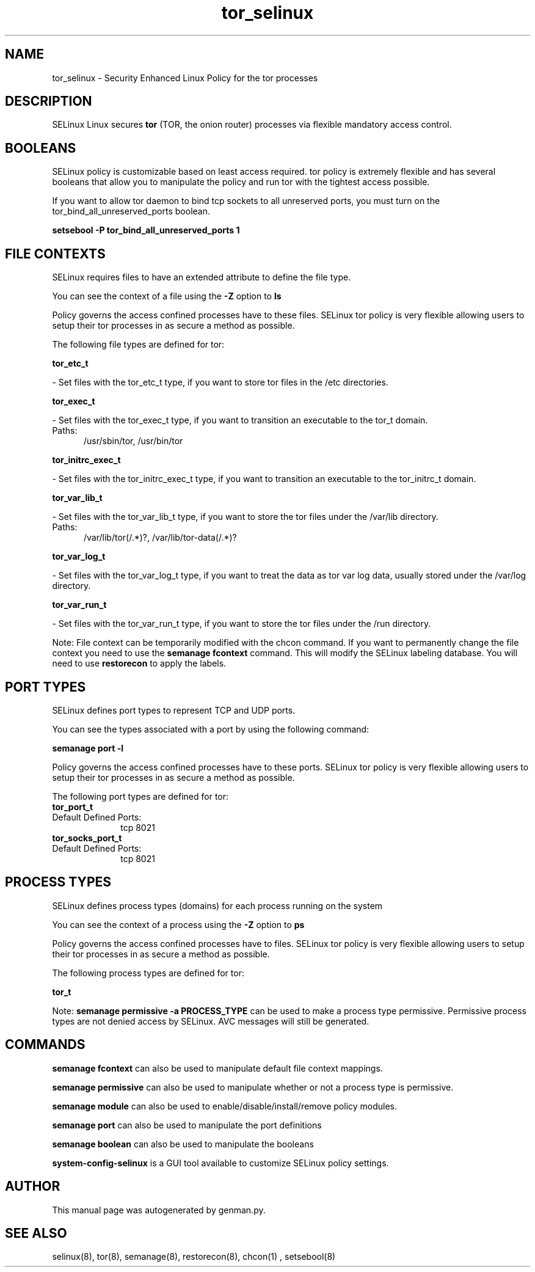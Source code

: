 .TH  "tor_selinux"  "8"  "tor" "dwalsh@redhat.com" "tor SELinux Policy documentation"
.SH "NAME"
tor_selinux \- Security Enhanced Linux Policy for the tor processes
.SH "DESCRIPTION"


SELinux Linux secures
.B tor
(TOR, the onion router)
processes via flexible mandatory access
control.  



.SH BOOLEANS
SELinux policy is customizable based on least access required.  tor policy is extremely flexible and has several booleans that allow you to manipulate the policy and run tor with the tightest access possible.


.PP
If you want to allow tor daemon to bind tcp sockets to all unreserved ports, you must turn on the tor_bind_all_unreserved_ports boolean.

.EX
.B setsebool -P tor_bind_all_unreserved_ports 1
.EE

.SH FILE CONTEXTS
SELinux requires files to have an extended attribute to define the file type. 
.PP
You can see the context of a file using the \fB\-Z\fP option to \fBls\bP
.PP
Policy governs the access confined processes have to these files. 
SELinux tor policy is very flexible allowing users to setup their tor processes in as secure a method as possible.
.PP 
The following file types are defined for tor:


.EX
.PP
.B tor_etc_t 
.EE

- Set files with the tor_etc_t type, if you want to store tor files in the /etc directories.


.EX
.PP
.B tor_exec_t 
.EE

- Set files with the tor_exec_t type, if you want to transition an executable to the tor_t domain.

.br
.TP 5
Paths: 
/usr/sbin/tor, /usr/bin/tor

.EX
.PP
.B tor_initrc_exec_t 
.EE

- Set files with the tor_initrc_exec_t type, if you want to transition an executable to the tor_initrc_t domain.


.EX
.PP
.B tor_var_lib_t 
.EE

- Set files with the tor_var_lib_t type, if you want to store the tor files under the /var/lib directory.

.br
.TP 5
Paths: 
/var/lib/tor(/.*)?, /var/lib/tor-data(/.*)?

.EX
.PP
.B tor_var_log_t 
.EE

- Set files with the tor_var_log_t type, if you want to treat the data as tor var log data, usually stored under the /var/log directory.


.EX
.PP
.B tor_var_run_t 
.EE

- Set files with the tor_var_run_t type, if you want to store the tor files under the /run directory.


.PP
Note: File context can be temporarily modified with the chcon command.  If you want to permanently change the file context you need to use the
.B semanage fcontext 
command.  This will modify the SELinux labeling database.  You will need to use
.B restorecon
to apply the labels.

.SH PORT TYPES
SELinux defines port types to represent TCP and UDP ports. 
.PP
You can see the types associated with a port by using the following command: 

.B semanage port -l

.PP
Policy governs the access confined processes have to these ports. 
SELinux tor policy is very flexible allowing users to setup their tor processes in as secure a method as possible.
.PP 
The following port types are defined for tor:

.EX
.TP 5
.B tor_port_t 
.TP 10
.EE


Default Defined Ports:
tcp 8021
.EE

.EX
.TP 5
.B tor_socks_port_t 
.TP 10
.EE


Default Defined Ports:
tcp 8021
.EE
.SH PROCESS TYPES
SELinux defines process types (domains) for each process running on the system
.PP
You can see the context of a process using the \fB\-Z\fP option to \fBps\bP
.PP
Policy governs the access confined processes have to files. 
SELinux tor policy is very flexible allowing users to setup their tor processes in as secure a method as possible.
.PP 
The following process types are defined for tor:

.EX
.B tor_t 
.EE
.PP
Note: 
.B semanage permissive -a PROCESS_TYPE 
can be used to make a process type permissive. Permissive process types are not denied access by SELinux. AVC messages will still be generated.

.SH "COMMANDS"
.B semanage fcontext
can also be used to manipulate default file context mappings.
.PP
.B semanage permissive
can also be used to manipulate whether or not a process type is permissive.
.PP
.B semanage module
can also be used to enable/disable/install/remove policy modules.

.B semanage port
can also be used to manipulate the port definitions

.B semanage boolean
can also be used to manipulate the booleans

.PP
.B system-config-selinux 
is a GUI tool available to customize SELinux policy settings.

.SH AUTHOR	
This manual page was autogenerated by genman.py.

.SH "SEE ALSO"
selinux(8), tor(8), semanage(8), restorecon(8), chcon(1)
, setsebool(8)